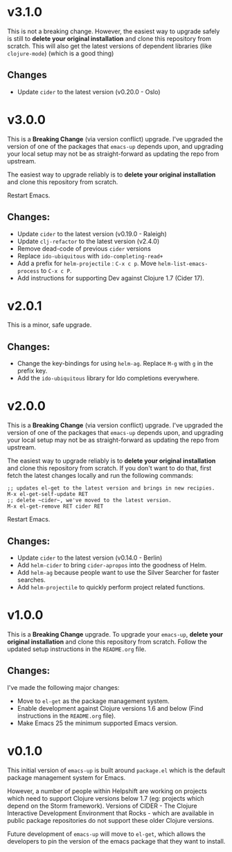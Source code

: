 * v3.1.0
  This is not a breaking change. However, the easiest way to upgrade
  safely is still to *delete your original installation* and clone
  this repository from scratch. This will also get the latest versions
  of dependent libraries (like ~clojure-mode~) (which is a good thing)
** Changes
   - Update ~cider~ to the latest version (v0.20.0 - Oslo)

* v3.0.0
  This is a *Breaking Change* (via version conflict) upgrade. I've
  upgraded the version of one of the packages that ~emacs-up~ depends
  upon, and upgrading your local setup may not be as straight-forward
  as updating the repo from upstream.

  The easiest way to upgrade reliably is to *delete your original
  installation* and clone this repository from scratch.

  Restart Emacs.
** Changes:
   - Update ~cider~ to the latest version (v0.19.0 - Raleigh)
   - Update ~clj-refactor~ to the latest version (v2.4.0)
   - Remove dead-code of previous ~cider~ versions
   - Replace ~ido-ubiquitous~ with ~ido-completing-read+~
   - Add a prefix for ~helm-projectile~ : ~C-x c p~. Move
     ~helm-list-emacs-process~ to ~C-x c P~.
   - Add instructions for supporting Dev against Clojure 1.7 (Cider
     17).

* v2.0.1
  This is a minor, safe upgrade.
** Changes:
   - Change the key-bindings for using ~helm-ag~. Replace ~M-g~ with
     ~g~ in the prefix key.
   - Add the ~ido-ubiquitous~ library for Ido completions everywhere.

* v2.0.0
  This is a *Breaking Change* (via version conflict) upgrade. I've
  upgraded the version of one of the packages that ~emacs-up~ depends
  upon, and upgrading your local setup may not be as straight-forward
  as updating the repo from upstream.

  The easiest way to upgrade reliably is to *delete your original
  installation* and clone this repository from scratch. If you don't
  want to do that, first fetch the latest changes locally and run the
  following commands:
  #+begin_example
    ;; updates el-get to the latest version and brings in new recipies.
    M-x el-get-self-update RET
    ;; delete ~cider~, we've moved to the latest version.
    M-x el-get-remove RET cider RET
  #+end_example
  Restart Emacs.
** Changes:
   - Update ~cider~ to the latest version (v0.14.0 - Berlin)
   - Add ~helm-cider~ to bring ~cider-apropos~ into the goodness of
     Helm.
   - Add ~helm-ag~ because people want to use the Silver Searcher for
     faster searches.
   - Add ~helm-projectile~ to quickly perform project related
     functions.

* v1.0.0
  This is a *Breaking Change* upgrade. To upgrade your ~emacs-up~,
  *delete your original installation* and clone this repository from
  scratch. Follow the updated setup instructions in the ~README.org~
  file.
** Changes:
   I've made the following major changes:
   - Move to ~el-get~ as the package management system.
   - Enable development against Clojure versions 1.6 and below (Find
     instructions in the ~README.org~ file).
   - Make Emacs 25 the minimum supported Emacs version.

* v0.1.0
  This initial version of ~emacs-up~ is built around ~package.el~
  which is the default package management system for Emacs.

  However, a number of people within Helpshift are working on projects
  which need to support Clojure versions below 1.7 (eg: projects which
  depend on the Storm framework). Versions of CIDER - The Clojure
  Interactive Development Environment that Rocks - which are available
  in public package repositories do not support these older Clojure
  versions.

  Future development of ~emacs-up~ will move to ~el-get~, which allows
  the developers to pin the version of the emacs package that they
  want to install.
